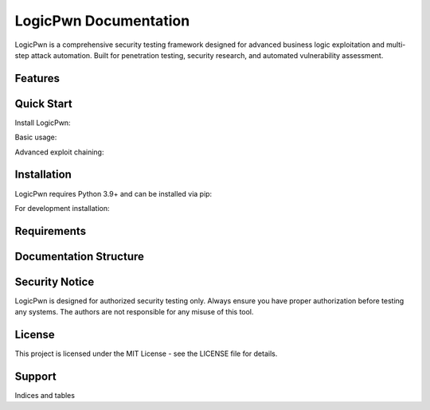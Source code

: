 LogicPwn Documentation
====================

LogicPwn is a comprehensive security testing framework designed for advanced business logic exploitation and multi-step attack automation. Built for penetration testing, security research, and automated vulnerability assessment.

Features
--------

Quick Start
----------

Install LogicPwn:

Basic usage:

Advanced exploit chaining:

Installation
-----------

LogicPwn requires Python 3.9+ and can be installed via pip:

For development installation:

Requirements
-----------

Documentation Structure
----------------------

Security Notice
--------------

LogicPwn is designed for authorized security testing only. Always ensure you have proper authorization before testing any systems. The authors are not responsible for any misuse of this tool.

License
-------

This project is licensed under the MIT License - see the LICENSE file for details.

Support
-------

Indices and tables 